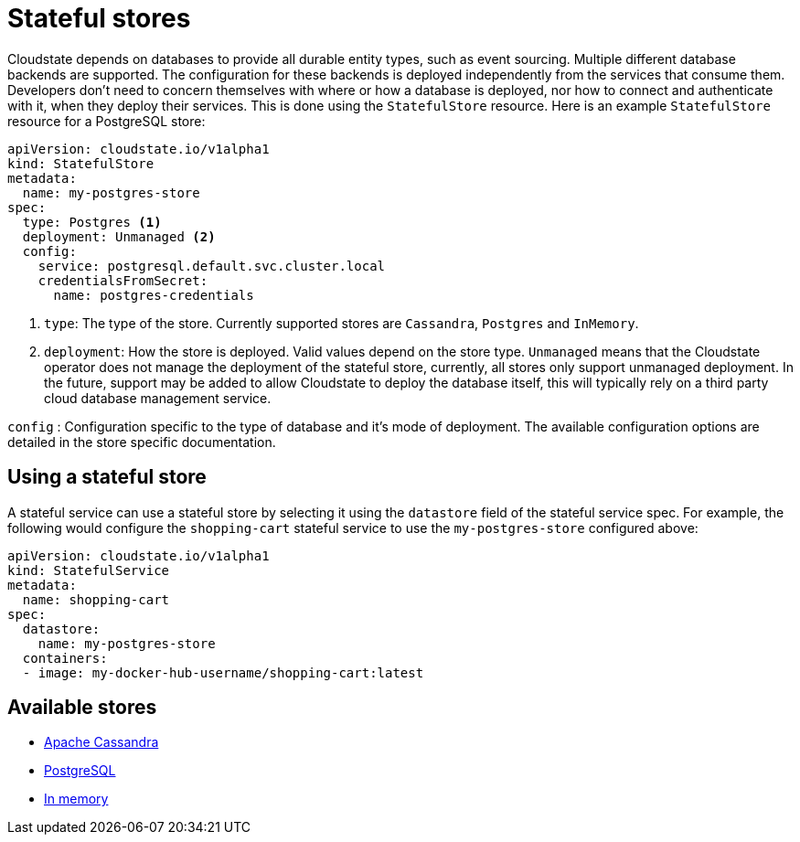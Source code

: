 = Stateful stores

Cloudstate depends on databases to provide all durable entity types, such as event sourcing. Multiple different database backends are supported. The configuration for these backends is deployed independently from the services that consume them. Developers don't need to concern themselves with where or how a database is deployed, nor how to connect and authenticate with it, when they deploy their services. This is done using the `StatefulStore` resource. Here is an example `StatefulStore` resource for a PostgreSQL store:

[source,yaml]
----
apiVersion: cloudstate.io/v1alpha1
kind: StatefulStore
metadata:
  name: my-postgres-store
spec:
  type: Postgres <1>
  deployment: Unmanaged <2>
  config:
    service: postgresql.default.svc.cluster.local
    credentialsFromSecret:
      name: postgres-credentials
----

<1> `type`: The type of the store. Currently supported stores are `Cassandra`, `Postgres` and `InMemory`.

<2> `deployment`: How the store is deployed. Valid values depend on the store type. `Unmanaged` means that the Cloudstate operator does not manage the deployment of the stateful store, currently, all stores only support unmanaged deployment. In the future, support may be added to allow Cloudstate to deploy the database itself, this will typically rely on a third party cloud database management service.

`config`
: Configuration specific to the type of database and it's mode of deployment. The available configuration options are detailed in the store specific documentation.

== Using a stateful store

A stateful service can use a stateful store by selecting it using the `datastore` field of the stateful service spec. For example, the following would configure the `shopping-cart` stateful service to use the `my-postgres-store` configured above:

[source,yaml]
----
apiVersion: cloudstate.io/v1alpha1
kind: StatefulService
metadata:
  name: shopping-cart
spec:
  datastore:
    name: my-postgres-store
  containers:
  - image: my-docker-hub-username/shopping-cart:latest
----

== Available stores


* xref:cassandra.adoc[Apache Cassandra]
* xref:postgresql.adoc[PostgreSQL]
* xref:inmemory.adoc[In memory]



